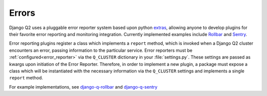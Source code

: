 Errors
------
.. py:currentmodule:: django_q

Django Q2 uses a pluggable error reporter system based upon python `extras <https://setuptools.readthedocs.io/en/latest/setuptools.html#declaring-extras-optional-features-with-their-own-dependencies>`__, allowing anyone to develop plugins for their favorite error reporting and monitoring integration. Currently implemented examples include `Rollbar <https://rollbar.com/>`__ and `Sentry <https://docs.sentry.io/>`__.

Error reporting plugins register a class which implements a ``report`` method, which is invoked when a Django Q2 cluster encounters an error, passing information to the particular service. Error reporters must be :ref:`configured<error_reporter>` via the ``Q_CLUSTER`` dictionary in your :file:`settings.py`. These settings are passed as kwargs upon initiation of the Error Reporter. Therefore, in order to implement a new plugin, a package must expose a class which will be instantiated with the necessary information via the ``Q_CLUSTER`` settings and implements a single ``report`` method.

For example implementations, see `django-q-rollbar <https://github.com/danielwelch/django-q-rollbar>`__ and `django-q-sentry <https://github.com/danielwelch/django-q-sentry>`__
